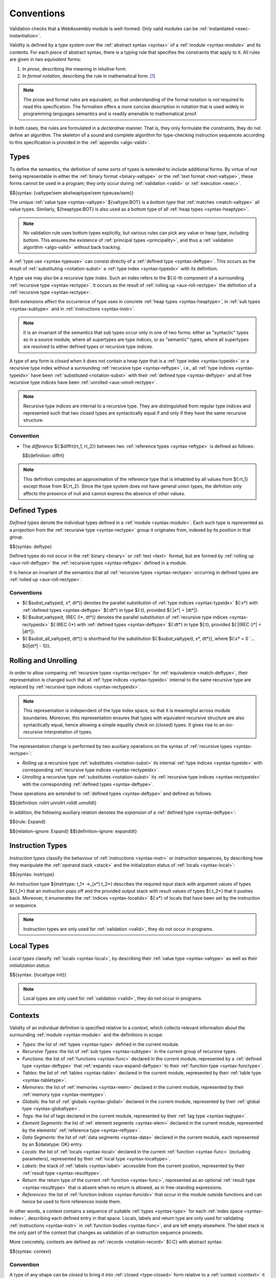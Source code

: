 .. index:: ! validation, ! type system, function type, table type, memory type, global type, tag type, value type, result type, index space, instantiation. module
.. _type-system:

Conventions
-----------

Validation checks that a WebAssembly module is well-formed.
Only valid modules can be :ref:`instantiated <exec-instantiation>`.

Validity is defined by a *type system* over the :ref:`abstract syntax <syntax>` of a :ref:`module <syntax-module>` and its contents.
For each piece of abstract syntax, there is a typing rule that specifies the constraints that apply to it.
All rules are given in two *equivalent* forms:

1. In *prose*, describing the meaning in intuitive form.
2. In *formal notation*, describing the rule in mathematical form. [#cite-pldi2017]_

.. note::
   The prose and formal rules are equivalent,
   so that understanding of the formal notation is *not* required to read this specification.
   The formalism offers a more concise description in notation that is used widely in programming languages semantics and is readily amenable to mathematical proof.

In both cases, the rules are formulated in a *declarative* manner.
That is, they only formulate the constraints, they do not define an algorithm.
The skeleton of a sound and complete algorithm for type-checking instruction sequences according to this specification is provided in the :ref:`appendix <algo-valid>`.


.. index:: heap type, abstract type, concrete type, type index, ! recursive type index, ! closed type, rolling, unrolling, sub type, subtyping, ! bottom type
   pair: abstract syntax; value type
   pair: abstract syntax; heap type
   pair: abstract syntax; sub type
   pair: abstract syntax; recursive type index
.. _syntax-rectypeidx:
.. _syntax-valtype-ext:
.. _syntax-heaptype-ext:
.. _syntax-subtype-ext:
.. _type-ext:
.. _type-closed:

Types
~~~~~

To define the semantics, the definition of some sorts of types is extended to include additional forms.
By virtue of not being representable in either the :ref:`binary format <binary-valtype>` or the :ref:`text format <text-valtype>`,
these forms cannot be used in a program;
they only occur during :ref:`validation <valid>` or :ref:`execution <exec>`.

$${syntax: {valtype/sem absheaptype/sem typeuse/sem}}

The unique :ref:`value type <syntax-valtype>` ${valtype:BOT} is a *bottom type* that :ref:`matches <match-valtype>` all value types.
Similarly, ${heaptype:BOT} is also used as a bottom type of all :ref:`heap types <syntax-heaptype>`.

.. note::
   No validation rule uses bottom types explicitly,
   but various rules can pick any value or heap type, including bottom.
   This ensures the existence of :ref:`principal types <principality>`,
   and thus a :ref:`validation algorithm <algo-valid>` without back tracking.

A :ref:`type use <syntax-typeuse>` can consist directly of a :ref:`defined type <syntax-deftype>`.
This occurs as the result of :ref:`substituting <notation-subst>` a :ref:`type index <syntax-typeidx>` with its definition.

A type use may also be a *recursive type index*.
Such an index refers to the ${:i}-th component of a surrounding :ref:`recursive type <syntax-rectype>`.
It occurs as the result of :ref:`rolling up <aux-roll-rectype>` the definition of a :ref:`recursive type <syntax-rectype>`.

Both extensions affect the occurrence of type uses in concrete :ref:`heap types <syntax-heaptype>`, in :ref:`sub types <syntax-subtype>` and in :ref:`instructions <syntax-instr>`.

.. note::
   It is an invariant of the semantics that sub types occur only in one of two forms:
   either as "syntactic" types as in a source module, where all supertypes are type indices,
   or as "semantic" types, where all supertypes are resolved to either defined types or recursive type indices.

A type of any form is *closed* when it does not contain a heap type that is a :ref:`type index <syntax-typeidx>` or a recursive type index without a surrounding :ref:`recursive type <syntax-reftype>`,
i.e., all :ref:`type indices <syntax-typeidx>` have been :ref:`substituted <notation-subst>` with their :ref:`defined type <syntax-deftype>` and all free recursive type indices have been :ref:`unrolled <aux-unroll-rectype>`.

.. note::
   Recursive type indices are internal to a recursive type.
   They are distinguished from regular type indices and represented such that two closed types are syntactically equal if and only if they have the same recursive structure.

.. _aux-reftypediff:

Convention
..........

* The *difference* ${:$diffrt(rt_1, rt_2)} between two :ref:`reference types <syntax-reftype>` is defined as follows:

  $${definition: diffrt}

.. note::
   This definition computes an approximation of the reference type that is inhabited by all values from ${:rt_1} except those from ${:rt_2}.
   Since the type system does not have general union types,
   the defnition only affects the presence of null and cannot express the absence of other values.


.. index:: ! defined type, recursive type
   pair: abstract syntax; defined type
.. _syntax-deftype:

Defined Types
~~~~~~~~~~~~~

*Defined types* denote the individual types defined in a :ref:`module <syntax-module>`.
Each such type is represented as a projection from the :ref:`recursive type <syntax-rectype>` group it originates from, indexed by its position in that group.

$${syntax: deftype}

Defined types do not occur in the :ref:`binary <binary>` or :ref:`text <text>` format,
but are formed by :ref:`rolling up <aux-roll-deftype>` the :ref:`recursive types <syntax-reftype>` defined in a module.

It is hence an invariant of the semantics that all :ref:`recursive types <syntax-rectype>` occurring in defined types are :ref:`rolled up <aux-roll-rectype>`.


.. index:: ! substitution
.. _type-subst:
.. _notation-subst:

Conventions
...........

* ${:$subst_valtype(t, x*, dt*)} denotes the parallel *substitution* of :ref:`type indices <syntax-typeidx>` ${:x*} with :ref:`defined types <syntax-deftype>` ${:dt*} in type ${:t}, provided ${:|x*| = |dt*|}.

* ${:$subst_valtype(t, (REC i)*, dt*)} denotes the parallel substitution of :ref:`recursive type indices <syntax-rectypeidx>` ${:(REC i)*} with :ref:`defined types <syntax-deftype>` ${:dt*} in type ${:t}, provided ${:|(REC i)*| = |dt*|}.

* ${:$subst_all_valtype(t, dt*)} is shorthand for the substitution ${:$subst_valtype(t, x*, dt*)}, where ${:x* = 0 `... $((|dt*| - 1))}.


.. index:: recursive type, defined type, sub type, ! rolling, ! unrolling, ! expansion, type equivalence
.. _aux-roll-rectype:
.. _aux-unroll-rectype:
.. _aux-roll-deftype:
.. _aux-unroll-deftype:
.. _aux-expand-deftype:

Rolling and Unrolling
~~~~~~~~~~~~~~~~~~~~~

In order to allow comparing :ref:`recursive types <syntax-rectype>` for :ref:`equivalence <match-deftype>`, their representation is changed such that all :ref:`type indices <syntax-typeidx>` internal to the same recursive type are replaced by :ref:`recursive type indices <syntax-rectypeidx>`.

.. note::
   This representation is independent of the type index space,
   so that it is meaningful across module boundaries.
   Moreover, this representation ensures that types with equivalent recursive structure are also syntactically equal,
   hence allowing a simple equality check on (closed) types.
   It gives rise to an *iso-recursive* interpretation of types.

The representation change is performed by two auxiliary operations on the syntax of :ref:`recursive types <syntax-rectype>`:

* *Rolling up* a recursive type :ref:`substitutes <notation-subst>` its internal :ref:`type indices <syntax-typeidx>` with corresponding :ref:`recursive type indices <syntax-rectypeidx>`.

* *Unrolling* a recursive type :ref:`substitutes <notation-subst>` its :ref:`recursive type indices <syntax-rectypeidx>` with the corresponding :ref:`defined types <syntax-deftype>`.

These operations are extended to :ref:`defined types <syntax-deftype>` and defined as follows:

$${definition: rollrt unrollrt rolldt unrolldt}

In addition, the following auxiliary relation denotes the *expansion* of a :ref:`defined type <syntax-deftype>`:

$${rule: Expand}

$${relation-ignore: Expand}
$${definition-ignore: expanddt}


.. index:: ! instruction type, value type, result type, instruction, local, local index
   pair: abstract syntax; instruction type
   pair: instruction; type
.. _syntax-instrtype:

Instruction Types
~~~~~~~~~~~~~~~~~

*Instruction types* classify the behaviour of :ref:`instructions <syntax-instr>` or instruction sequences, by describing how they manipulate the :ref:`operand stack <stack>` and the initialization status of :ref:`locals <syntax-local>`:

$${syntax: instrtype}

An instruction type ${instrtype: t_1* ->_(x*) t_2*} describes the required input stack with argument values of types ${:t_1*} that an instruction pops off
and the provided output stack with result values of types ${:t_2*} that it pushes back.
Moreover, it enumerates the :ref:`indices <syntax-localidx>` ${:x*} of locals that have been set by the instruction or sequence.

.. note::
   Instruction types are only used for :ref:`validation <valid>`,
   they do not occur in programs.


.. index:: ! local type, value type, local, local index
   pair: abstract syntax; local type
   pair: local; type
.. _syntax-init:
.. _syntax-localtype:

Local Types
~~~~~~~~~~~

*Local types* classify :ref:`locals <syntax-local>`, by describing their :ref:`value type <syntax-valtype>` as well as their *initialization status*:

$${syntax: {localtype init}}

.. note::
   Local types are only used for :ref:`validation <valid>`,
   they do not occur in programs.


.. index:: ! context, local type, function type, table type, memory type, global type, tag type, local type, value type, result type, index space, module, function, table, memory, global, tag
.. _context:

Contexts
~~~~~~~~

Validity of an individual definition is specified relative to a *context*,
which collects relevant information about the surrounding :ref:`module <syntax-module>` and the definitions in scope:

* *Types*: the list of :ref:`types <syntax-type>` defined in the current module.
* *Recursive Types*: the list of :ref:`sub types <syntax-subtype>` in the current group of recursive types.
* *Functions*: the list of :ref:`functions <syntax-func>` declared in the current module, represented by a :ref:`defined type <syntax-deftype>` that :ref:`expands <aux-expand-deftype>` to their :ref:`function type <syntax-functype>`.
* *Tables*: the list of :ref:`tables <syntax-table>` declared in the current module, represented by their :ref:`table type <syntax-tabletype>`.
* *Memories*: the list of :ref:`memories <syntax-mem>` declared in the current module, represented by their :ref:`memory type <syntax-memtype>`.
* *Globals*: the list of :ref:`globals <syntax-global>` declared in the current module, represented by their :ref:`global type <syntax-globaltype>`.
* *Tags*: the list of tags declared in the current module, represented by their :ref:`tag type <syntax-tagtype>`.
* *Element Segments*: the list of :ref:`element segments <syntax-elem>` declared in the current module, represented by the elements' :ref:`reference type <syntax-reftype>`.
* *Data Segments*: the list of :ref:`data segments <syntax-data>` declared in the current module, each represented by an ${datatype: OK} entry.
* *Locals*: the list of :ref:`locals <syntax-local>` declared in the current :ref:`function <syntax-func>` (including parameters), represented by their :ref:`local type <syntax-localtype>`.
* *Labels*: the stack of :ref:`labels <syntax-label>` accessible from the current position, represented by their :ref:`result type <syntax-resulttype>`.
* *Return*: the return type of the current :ref:`function <syntax-func>`, represented as an optional :ref:`result type <syntax-resulttype>` that is absent when no return is allowed, as in free-standing expressions.
* *References*: the list of :ref:`function indices <syntax-funcidx>` that occur in the module outside functions and can hence be used to form references inside them.

In other words, a context contains a sequence of suitable :ref:`types <syntax-type>` for each :ref:`index space <syntax-index>`,
describing each defined entry in that space.
Locals, labels and return type are only used for validating :ref:`instructions <syntax-instr>` in :ref:`function bodies <syntax-func>`, and are left empty elsewhere.
The label stack is the only part of the context that changes as validation of an instruction sequence proceeds.

More concretely, contexts are defined as :ref:`records <notation-record>` ${:C} with abstract syntax:

$${syntax: context}


.. index:: ! type closure
.. _type-closure:
.. _aux-clostype:

Convention
..........

A type of any shape can be *closed* to bring it into :ref:`closed <type-closed>` form relative to a :ref:`context <context>` it is :ref:`valid <valid-type>` in by :ref:`substituting <notation-subst>` each :ref:`type index <syntax-typeidx>` ${:x} occurring in it with its own corresponding :ref:`defined type <syntax-deftype>` ${deftype: C.TYPES[x]}, after first closing the the types in ${deftype*: C.TYPES} themselves.

$${definition: clos_valtype clos_deftypes}


.. _valid-notation-textual:

Prose Notation
~~~~~~~~~~~~~~

Validation is specified by stylised rules for each relevant part of the :ref:`abstract syntax <syntax>`.
The rules not only state constraints defining when a phrase is valid,
they also classify it with a type.
The following conventions are adopted in stating these rules.

* A phrase ${:A} is said to be "valid with type ${:T}"
  if and only if all constraints expressed by the respective rules are met.
  The form of ${:T} depends on the syntactic class of ${:A}.

  .. note::
     For example, if ${:A} is a :ref:`function <syntax-func>`,
     then ${:T} is a :ref:`function type <syntax-functype>`;
     for an ${:A} that is a :ref:`global <syntax-global>`,
     ${:T} is a :ref:`global type <syntax-globaltype>`;
     and so on.

* The rules implicitly assume a given :ref:`context <context>` ${:C}.

* In some places, this context is locally extended to a context ${:C'} with additional entries.
  The formulation "Under context ${:C'}, ... *statement* ..." is adopted to express that the following statement must apply under the assumptions embodied in the extended context.


.. index:: ! typing rules
.. _valid-notation:

Formal Notation
~~~~~~~~~~~~~~~

.. note::
   This section gives a brief explanation of the notation for specifying typing rules formally.
   For the interested reader, a more thorough introduction can be found in respective text books. [#cite-tapl]_

The proposition that a phrase ${:A} has a respective type ${:T} is written ${:A `: T}.
In general, however, typing is dependent on a context ${:C}.
To express this explicitly, the complete form is a *judgement* ${:C `|- A `: T},
which says that ${:A `: T} holds under the assumptions encoded in ${:C}.

The formal typing rules use a standard approach for specifying type systems, rendering them into *deduction rules*.
Every rule has the following general form:

$${rule: NotationTypingScheme}
$${relation-ignore: NotationTypingScheme}

Such a rule is read as a big implication: if all premises hold, then the conclusion holds.
Some rules have no premises; they are *axioms* whose conclusion holds unconditionally.
The conclusion always is a judgment ${:C `|- A `: T},
and there is one respective rule for each relevant construct ${:A} of the abstract syntax.

.. note::
   For example, the typing rule for the ${instr: BINOP I32 ADD} instruction can be given as an axiom:

   $${rule: NotationTypingInstrScheme/i32.add}

   The instruction is always valid with type ${instrtype: I32 I32 -> I32}
   (saying that it consumes two ${numtype: I32} values and produces one),
   independent of any side conditions.

   An instruction like ${:GLOBAL.GET} can be typed as follows:

   $${rule: NotationTypingInstrScheme/global.get}

   Here, the premise enforces that the immediate :ref:`global index <syntax-globalidx>` ${:x} exists in the context.
   The instruction produces a value of its respective type ${:t}
   (and does not consume any values).
   If ${globaltype: C.GLOBALS[x]} does not exist then the premise does not hold,
   and the instruction is ill-typed.

   Finally, a :ref:`structured <syntax-instr-control>` instruction requires
   a recursive rule, where the premise is itself a typing judgement:

   $${rule: NotationTypingInstrScheme/block}

   A ${:BLOCK} instruction is only valid when the instruction sequence in its body is.
   Moreover, the result type must match the block's annotation ${:blocktype}.
   If so, then the ${:BLOCK} instruction has the same type as the body.
   Inside the body an additional label of the corresponding result type is available,
   which is expressed by extending the context ${:C} with the additional label information for the premise.

$${relation-ignore: NotationTypingInstrScheme}


.. [#cite-pldi2017]
   The semantics is derived from the following article:
   Andreas Haas, Andreas Rossberg, Derek Schuff, Ben Titzer, Dan Gohman, Luke Wagner, Alon Zakai, JF Bastien, Michael Holman. |PLDI2017|_. Proceedings of the 38th ACM SIGPLAN Conference on Programming Language Design and Implementation (PLDI 2017). ACM 2017.

.. [#cite-tapl]
   For example: Benjamin Pierce. |TAPL|_. The MIT Press 2002
